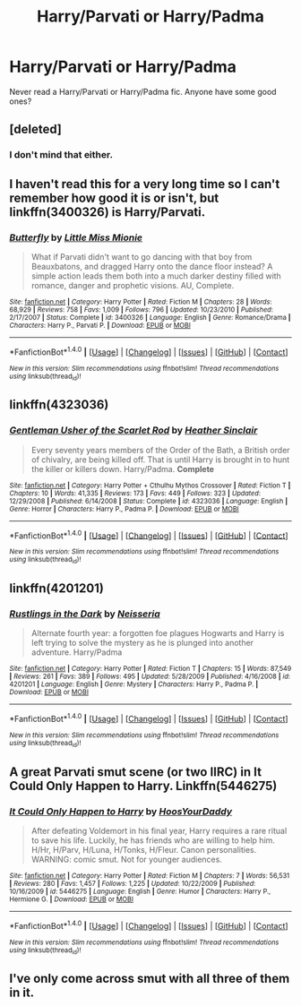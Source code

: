 #+TITLE: Harry/Parvati or Harry/Padma

* Harry/Parvati or Harry/Padma
:PROPERTIES:
:Author: EspilonPineapple
:Score: 9
:DateUnix: 1471878878.0
:DateShort: 2016-Aug-22
:FlairText: Request
:END:
Never read a Harry/Parvati or Harry/Padma fic. Anyone have some good ones?


** [deleted]
:PROPERTIES:
:Score: 7
:DateUnix: 1471880509.0
:DateShort: 2016-Aug-22
:END:

*** I don't mind that either.
:PROPERTIES:
:Author: EspilonPineapple
:Score: 2
:DateUnix: 1471881041.0
:DateShort: 2016-Aug-22
:END:


** I haven't read this for a very long time so I can't remember how good it is or isn't, but linkffn(3400326) is Harry/Parvati.
:PROPERTIES:
:Author: whatalameusername
:Score: 2
:DateUnix: 1471882504.0
:DateShort: 2016-Aug-22
:END:

*** [[http://www.fanfiction.net/s/3400326/1/][*/Butterfly/*]] by [[https://www.fanfiction.net/u/1009075/Little-Miss-Mionie][/Little Miss Mionie/]]

#+begin_quote
  What if Parvati didn't want to go dancing with that boy from Beauxbatons, and dragged Harry onto the dance floor instead? A simple action leads them both into a much darker destiny filled with romance, danger and prophetic visions. AU, Complete.
#+end_quote

^{/Site/: [[http://www.fanfiction.net/][fanfiction.net]] *|* /Category/: Harry Potter *|* /Rated/: Fiction M *|* /Chapters/: 28 *|* /Words/: 68,929 *|* /Reviews/: 758 *|* /Favs/: 1,009 *|* /Follows/: 796 *|* /Updated/: 10/23/2010 *|* /Published/: 2/17/2007 *|* /Status/: Complete *|* /id/: 3400326 *|* /Language/: English *|* /Genre/: Romance/Drama *|* /Characters/: Harry P., Parvati P. *|* /Download/: [[http://www.ff2ebook.com/old/ffn-bot/index.php?id=3400326&source=ff&filetype=epub][EPUB]] or [[http://www.ff2ebook.com/old/ffn-bot/index.php?id=3400326&source=ff&filetype=mobi][MOBI]]}

--------------

*FanfictionBot*^{1.4.0} *|* [[[https://github.com/tusing/reddit-ffn-bot/wiki/Usage][Usage]]] | [[[https://github.com/tusing/reddit-ffn-bot/wiki/Changelog][Changelog]]] | [[[https://github.com/tusing/reddit-ffn-bot/issues/][Issues]]] | [[[https://github.com/tusing/reddit-ffn-bot/][GitHub]]] | [[[https://www.reddit.com/message/compose?to=tusing][Contact]]]

^{/New in this version: Slim recommendations using/ ffnbot!slim! /Thread recommendations using/ linksub(thread_id)!}
:PROPERTIES:
:Author: FanfictionBot
:Score: 3
:DateUnix: 1471882508.0
:DateShort: 2016-Aug-22
:END:


** linkffn(4323036)
:PROPERTIES:
:Author: deirox
:Score: 2
:DateUnix: 1471888605.0
:DateShort: 2016-Aug-22
:END:

*** [[http://www.fanfiction.net/s/4323036/1/][*/Gentleman Usher of the Scarlet Rod/*]] by [[https://www.fanfiction.net/u/170270/Heather-Sinclair][/Heather Sinclair/]]

#+begin_quote
  Every seventy years members of the Order of the Bath, a British order of chivalry, are being killed off. That is until Harry is brought in to hunt the killer or killers down. Harry/Padma. *Complete*
#+end_quote

^{/Site/: [[http://www.fanfiction.net/][fanfiction.net]] *|* /Category/: Harry Potter + Cthulhu Mythos Crossover *|* /Rated/: Fiction T *|* /Chapters/: 10 *|* /Words/: 41,335 *|* /Reviews/: 173 *|* /Favs/: 449 *|* /Follows/: 323 *|* /Updated/: 12/29/2008 *|* /Published/: 6/14/2008 *|* /Status/: Complete *|* /id/: 4323036 *|* /Language/: English *|* /Genre/: Horror *|* /Characters/: Harry P., Padma P. *|* /Download/: [[http://www.ff2ebook.com/old/ffn-bot/index.php?id=4323036&source=ff&filetype=epub][EPUB]] or [[http://www.ff2ebook.com/old/ffn-bot/index.php?id=4323036&source=ff&filetype=mobi][MOBI]]}

--------------

*FanfictionBot*^{1.4.0} *|* [[[https://github.com/tusing/reddit-ffn-bot/wiki/Usage][Usage]]] | [[[https://github.com/tusing/reddit-ffn-bot/wiki/Changelog][Changelog]]] | [[[https://github.com/tusing/reddit-ffn-bot/issues/][Issues]]] | [[[https://github.com/tusing/reddit-ffn-bot/][GitHub]]] | [[[https://www.reddit.com/message/compose?to=tusing][Contact]]]

^{/New in this version: Slim recommendations using/ ffnbot!slim! /Thread recommendations using/ linksub(thread_id)!}
:PROPERTIES:
:Author: FanfictionBot
:Score: 1
:DateUnix: 1471888633.0
:DateShort: 2016-Aug-22
:END:


** linkffn(4201201)
:PROPERTIES:
:Author: WetBananas
:Score: 1
:DateUnix: 1471883504.0
:DateShort: 2016-Aug-22
:END:

*** [[http://www.fanfiction.net/s/4201201/1/][*/Rustlings in the Dark/*]] by [[https://www.fanfiction.net/u/1353582/Neisseria][/Neisseria/]]

#+begin_quote
  Alternate fourth year: a forgotten foe plagues Hogwarts and Harry is left trying to solve the mystery as he is plunged into another adventure. Harry/Padma
#+end_quote

^{/Site/: [[http://www.fanfiction.net/][fanfiction.net]] *|* /Category/: Harry Potter *|* /Rated/: Fiction T *|* /Chapters/: 15 *|* /Words/: 87,549 *|* /Reviews/: 261 *|* /Favs/: 389 *|* /Follows/: 495 *|* /Updated/: 5/28/2009 *|* /Published/: 4/16/2008 *|* /id/: 4201201 *|* /Language/: English *|* /Genre/: Mystery *|* /Characters/: Harry P., Padma P. *|* /Download/: [[http://www.ff2ebook.com/old/ffn-bot/index.php?id=4201201&source=ff&filetype=epub][EPUB]] or [[http://www.ff2ebook.com/old/ffn-bot/index.php?id=4201201&source=ff&filetype=mobi][MOBI]]}

--------------

*FanfictionBot*^{1.4.0} *|* [[[https://github.com/tusing/reddit-ffn-bot/wiki/Usage][Usage]]] | [[[https://github.com/tusing/reddit-ffn-bot/wiki/Changelog][Changelog]]] | [[[https://github.com/tusing/reddit-ffn-bot/issues/][Issues]]] | [[[https://github.com/tusing/reddit-ffn-bot/][GitHub]]] | [[[https://www.reddit.com/message/compose?to=tusing][Contact]]]

^{/New in this version: Slim recommendations using/ ffnbot!slim! /Thread recommendations using/ linksub(thread_id)!}
:PROPERTIES:
:Author: FanfictionBot
:Score: 2
:DateUnix: 1471883565.0
:DateShort: 2016-Aug-22
:END:


** A great Parvati smut scene (or two IIRC) in It Could Only Happen to Harry. Linkffn(5446275)
:PROPERTIES:
:Author: gotkate86
:Score: 1
:DateUnix: 1471945647.0
:DateShort: 2016-Aug-23
:END:

*** [[http://www.fanfiction.net/s/5446275/1/][*/It Could Only Happen to Harry/*]] by [[https://www.fanfiction.net/u/2114636/HoosYourDaddy][/HoosYourDaddy/]]

#+begin_quote
  After defeating Voldemort in his final year, Harry requires a rare ritual to save his life. Luckily, he has friends who are willing to help him. H/Hr, H/Parv, H/Luna, H/Tonks, H/Fleur. Canon personalities. WARNING: comic smut. Not for younger audiences.
#+end_quote

^{/Site/: [[http://www.fanfiction.net/][fanfiction.net]] *|* /Category/: Harry Potter *|* /Rated/: Fiction M *|* /Chapters/: 7 *|* /Words/: 56,531 *|* /Reviews/: 280 *|* /Favs/: 1,457 *|* /Follows/: 1,225 *|* /Updated/: 10/22/2009 *|* /Published/: 10/16/2009 *|* /id/: 5446275 *|* /Language/: English *|* /Genre/: Humor *|* /Characters/: Harry P., Hermione G. *|* /Download/: [[http://www.ff2ebook.com/old/ffn-bot/index.php?id=5446275&source=ff&filetype=epub][EPUB]] or [[http://www.ff2ebook.com/old/ffn-bot/index.php?id=5446275&source=ff&filetype=mobi][MOBI]]}

--------------

*FanfictionBot*^{1.4.0} *|* [[[https://github.com/tusing/reddit-ffn-bot/wiki/Usage][Usage]]] | [[[https://github.com/tusing/reddit-ffn-bot/wiki/Changelog][Changelog]]] | [[[https://github.com/tusing/reddit-ffn-bot/issues/][Issues]]] | [[[https://github.com/tusing/reddit-ffn-bot/][GitHub]]] | [[[https://www.reddit.com/message/compose?to=tusing][Contact]]]

^{/New in this version: Slim recommendations using/ ffnbot!slim! /Thread recommendations using/ linksub(thread_id)!}
:PROPERTIES:
:Author: FanfictionBot
:Score: 1
:DateUnix: 1471945655.0
:DateShort: 2016-Aug-23
:END:


** I've only come across smut with all three of them in it.
:PROPERTIES:
:Author: gadgetroid
:Score: 0
:DateUnix: 1471940939.0
:DateShort: 2016-Aug-23
:END:
